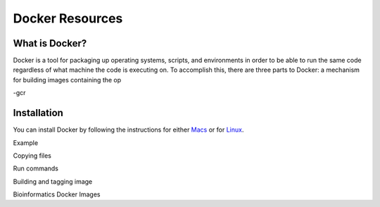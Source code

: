 .. _sec-docker-resources:

================
Docker Resources
================

What is Docker?
---------------
Docker is a tool for packaging up operating systems, scripts, and environments in order to
be able to run the same code regardless of what machine the code is executing on. To accomplish
this, there are three parts to Docker: a mechanism for building images containing the op

-gcr

Installation
------------

You can install Docker by following the instructions for either `Macs <https://docs.docker.com/docker-for-mac/install/>`_
or for `Linux <https://docs.docker.com/install/linux/docker-ce/ubuntu/>`_.

Example

Copying files

Run commands

Building and tagging image


Bioinformatics Docker Images



